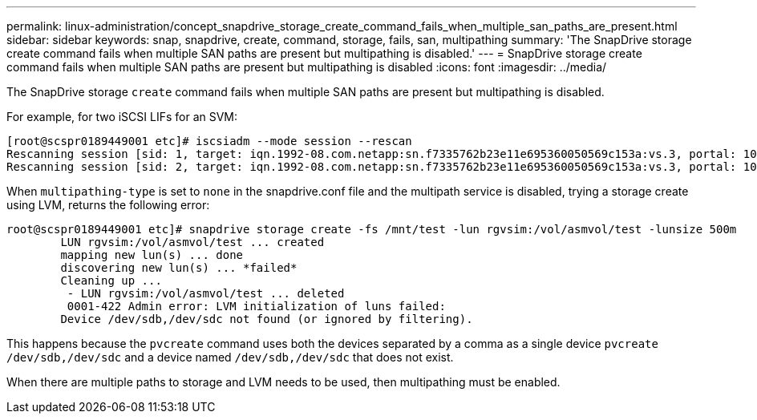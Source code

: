 ---
permalink: linux-administration/concept_snapdrive_storage_create_command_fails_when_multiple_san_paths_are_present.html
sidebar: sidebar
keywords: snap, snapdrive, create, command, storage, fails, san, multipathing
summary: 'The SnapDrive storage create command fails when multiple SAN paths are present but multipathing is disabled.'
---
= SnapDrive storage create command fails when multiple SAN paths are present but multipathing is disabled
:icons: font
:imagesdir: ../media/

[.lead]
The SnapDrive storage `create` command fails when multiple SAN paths are present but multipathing is disabled.

For example, for two iSCSI LIFs for an SVM:

----
[root@scspr0189449001 etc]# iscsiadm --mode session --rescan
Rescanning session [sid: 1, target: iqn.1992-08.com.netapp:sn.f7335762b23e11e695360050569c153a:vs.3, portal: 10.224.70.253,3260]
Rescanning session [sid: 2, target: iqn.1992-08.com.netapp:sn.f7335762b23e11e695360050569c153a:vs.3, portal: 10.224.70.254,3260]
----

When `multipathing-type` is set to `none` in the snapdrive.conf file and the multipath service is disabled, trying a storage create using LVM, returns the following error:

----
root@scspr0189449001 etc]# snapdrive storage create -fs /mnt/test -lun rgvsim:/vol/asmvol/test -lunsize 500m
        LUN rgvsim:/vol/asmvol/test ... created
        mapping new lun(s) ... done
        discovering new lun(s) ... *failed*
        Cleaning up ...
         - LUN rgvsim:/vol/asmvol/test ... deleted
         0001-422 Admin error: LVM initialization of luns failed:
        Device /dev/sdb,/dev/sdc not found (or ignored by filtering).
----

This happens because the `pvcreate` command uses both the devices separated by a comma as a single device `pvcreate /dev/sdb,/dev/sdc` and a device named `/dev/sdb,/dev/sdc` that does not exist.

When there are multiple paths to storage and LVM needs to be used, then multipathing must be enabled.
